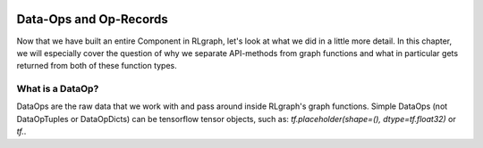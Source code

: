 .. Copyright 2018 The RLgraph authors. All Rights Reserved.
   Licensed under the Apache License, Version 2.0 (the "License");
   you may not use this file except in compliance with the License.
   You may obtain a copy of the License at
   http://www.apache.org/licenses/LICENSE-2.0
   Unless required by applicable law or agreed to in writing, software
   distributed under the License is distributed on an "AS IS" BASIS,
   WITHOUT WARRANTIES OR CONDITIONS OF ANY KIND, either express or implied.
   See the License for the specific language governing permissions and
   limitations under the License.
   ============================================================================

.. image:: images/rlcore-logo-full.png
   :scale: 25%
   :alt:

Data-Ops and Op-Records
=======================

Now that we have built an entire Component in RLgraph, let's look at what we did in a little more detail.
In this chapter, we will especially cover the question of why we separate API-methods from graph functions
and what in particular gets returned from both of these function types.


What is a DataOp?
-----------------

DataOps are the raw data that we work with and pass around inside RLgraph's graph functions.
Simple DataOps (not DataOpTuples or DataOpDicts) can be tensorflow tensor objects, such as:
`tf.placeholder(shape=(), dtype=tf.float32)` or `tf.`.




